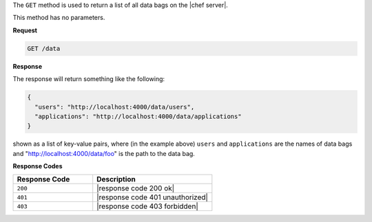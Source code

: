 .. The contents of this file are included in multiple topics.
.. This file should not be changed in a way that hinders its ability to appear in multiple documentation sets.

The ``GET`` method is used to return a list of all data bags on the |chef server|.

This method has no parameters.

**Request**

.. code-block:: xml

   GET /data

**Response**

The response will return something like the following:

.. code-block:: javascript

   {
     "users": "http://localhost:4000/data/users",
     "applications": "http://localhost:4000/data/applications"
   }

shown as a list of key-value pairs, where (in the example above) ``users`` and ``applications`` are the names of data bags and "http://localhost:4000/data/foo" is the path to the data bag.

**Response Codes**

.. list-table::
   :widths: 200 300
   :header-rows: 1

   * - Response Code
     - Description
   * - ``200``
     - |response code 200 ok|
   * - ``401``
     - |response code 401 unauthorized|
   * - ``403``
     - |response code 403 forbidden|

